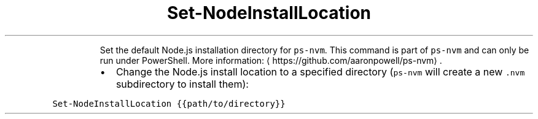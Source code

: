 .TH Set\-NodeInstallLocation
.PP
.RS
Set the default Node.js installation directory for \fB\fCps\-nvm\fR\&.
This command is part of \fB\fCps\-nvm\fR and can only be run under PowerShell.
More information: \[la]https://github.com/aaronpowell/ps-nvm\[ra]\&.
.RE
.RS
.IP \(bu 2
Change the Node.js install location to a specified directory (\fB\fCps\-nvm\fR will create a new \fB\fC\&.nvm\fR subdirectory to install them):
.RE
.PP
\fB\fCSet\-NodeInstallLocation {{path/to/directory}}\fR
